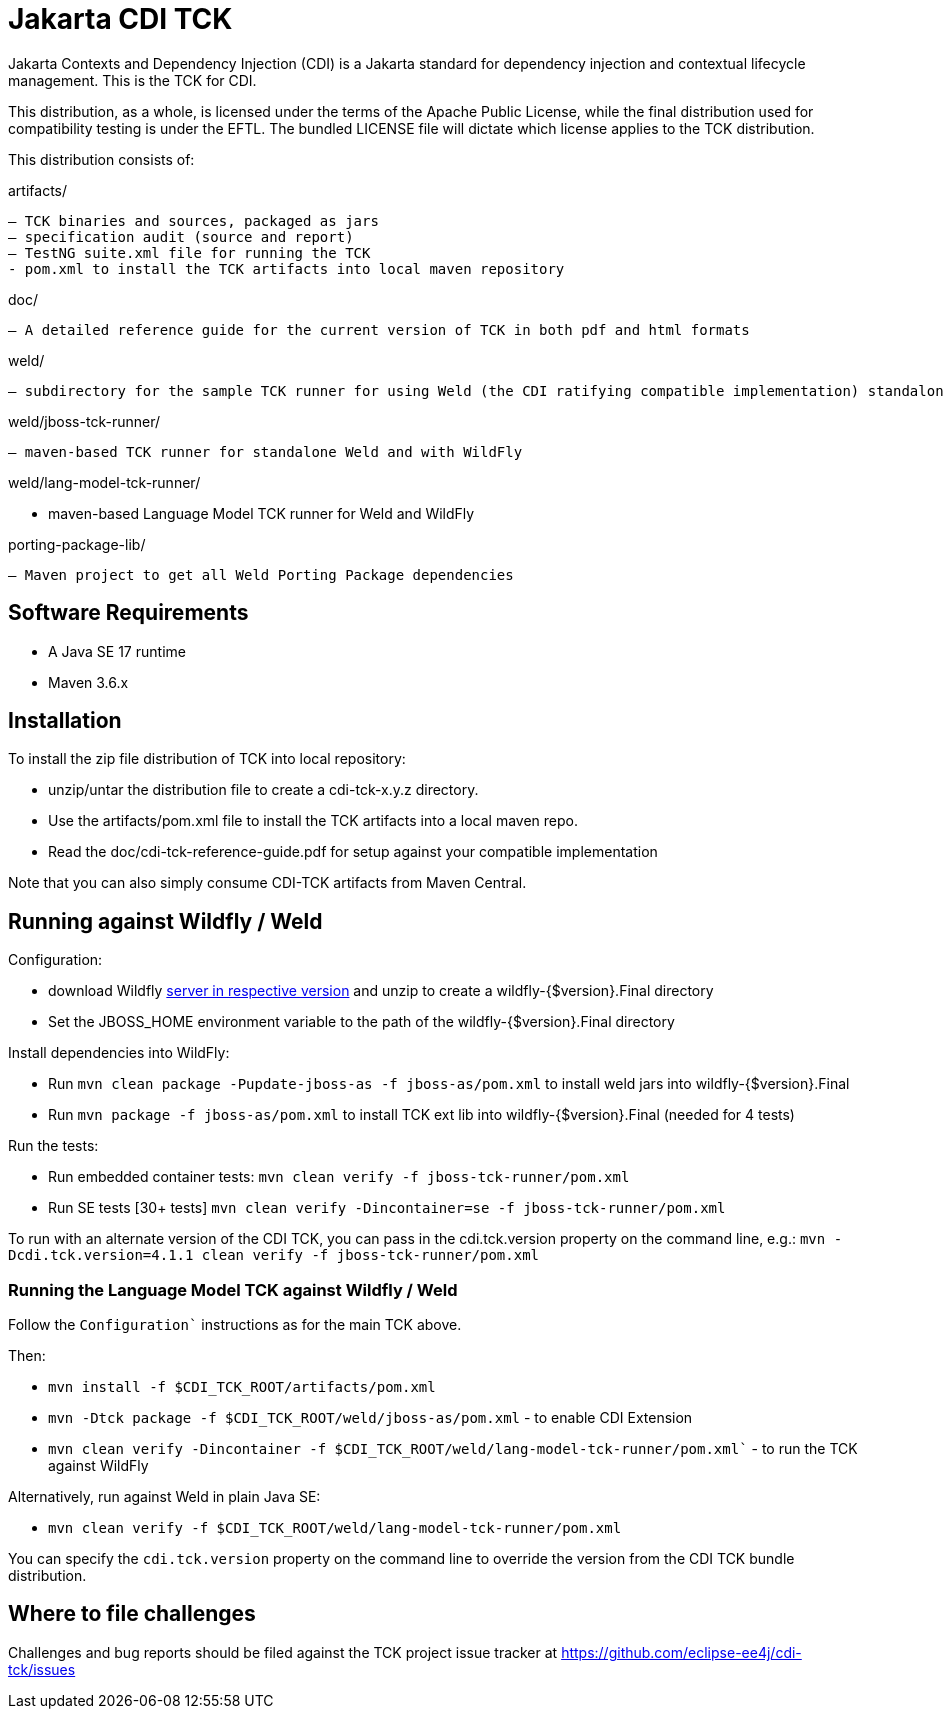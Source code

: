 = Jakarta CDI TCK

Jakarta Contexts and Dependency Injection (CDI) is a Jakarta standard for
dependency injection and contextual lifecycle management. This is the TCK for CDI.

This distribution, as a whole, is licensed under the terms of the Apache Public License, while the final distribution used for compatibility testing is under the EFTL. The bundled LICENSE file will dictate which license applies to the TCK distribution.

This distribution consists of:

artifacts/

 – TCK binaries and sources, packaged as jars
 – specification audit (source and report)
 – TestNG suite.xml file for running the TCK
 - pom.xml to install the TCK artifacts into local maven repository

doc/

 – A detailed reference guide for the current version of TCK in both pdf and html formats

weld/

 – subdirectory for the sample TCK runner for using Weld (the CDI ratifying compatible implementation) standalone and with WildFly

weld/jboss-tck-runner/

 – maven-based TCK runner for standalone Weld and with WildFly

weld/lang-model-tck-runner/

 - maven-based Language Model TCK runner for Weld and WildFly

porting-package-lib/

 – Maven project to get all Weld Porting Package dependencies

== Software Requirements

* A Java SE 17 runtime
* Maven 3.6.x +

== Installation

To install the zip file distribution of TCK into local repository:

* unzip/untar the distribution file to create a cdi-tck-x.y.z directory.
* Use the artifacts/pom.xml file to install the TCK artifacts into a local maven repo.
* Read the doc/cdi-tck-reference-guide.pdf for setup against your compatible implementation

Note that you can also simply consume CDI-TCK artifacts from Maven Central.

== Running against Wildfly / Weld

Configuration:

* download Wildfly https://wildfly.org/downloads/[server in respective version] and unzip to create
a wildfly-{$version}.Final directory
* Set the JBOSS_HOME environment variable to the path of the wildfly-{$version}.Final directory

Install dependencies into WildFly:

* Run `mvn clean package -Pupdate-jboss-as -f jboss-as/pom.xml` to install weld jars into wildfly-{$version}.Final
* Run `mvn package -f jboss-as/pom.xml` to install TCK ext lib into wildfly-{$version}.Final (needed for 4 tests)

Run the tests:

* Run embedded container tests:
`mvn clean verify -f jboss-tck-runner/pom.xml`
* Run SE tests [30+ tests]
`mvn clean verify -Dincontainer=se -f jboss-tck-runner/pom.xml`

To run with an alternate version of the CDI TCK, you can pass in the cdi.tck.version property on the command line, e.g.:
`mvn -Dcdi.tck.version=4.1.1 clean verify -f jboss-tck-runner/pom.xml`

=== Running the Language Model TCK against Wildfly / Weld

Follow the `Configuration`` instructions as for the main TCK above.

Then:

* `mvn install -f $CDI_TCK_ROOT/artifacts/pom.xml`
* `mvn -Dtck package -f $CDI_TCK_ROOT/weld/jboss-as/pom.xml` - to enable CDI Extension
* `mvn clean verify -Dincontainer -f $CDI_TCK_ROOT/weld/lang-model-tck-runner/pom.xml`` - to run the TCK against WildFly

Alternatively, run against Weld in plain Java SE:

* `mvn clean verify -f $CDI_TCK_ROOT/weld/lang-model-tck-runner/pom.xml`

You can specify the `cdi.tck.version` property on the command line to override the version from the CDI TCK bundle distribution.

== Where to file challenges

Challenges and bug reports should be filed against the TCK project issue tracker at
https://github.com/eclipse-ee4j/cdi-tck/issues[https://github.com/eclipse-ee4j/cdi-tck/issues]